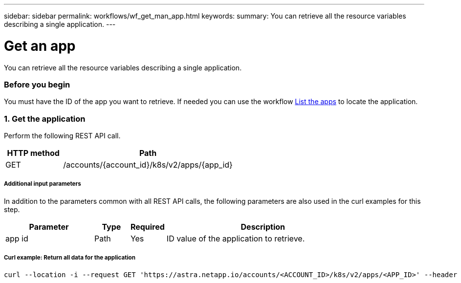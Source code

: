 ---
sidebar: sidebar
permalink: workflows/wf_get_man_app.html
keywords:
summary: You can retrieve all the resource variables describing a single application.
---

= Get an app
:hardbreaks:
:nofooter:
:icons: font
:linkattrs:
:imagesdir: ./media/

[.lead]
You can retrieve all the resource variables describing a single application.

=== Before you begin

You must have the ID of the app you want to retrieve. If needed you can use the workflow link:wf_list_man_apps.html[List the apps] to locate the application.

=== 1. Get the application

Perform the following REST API call.

[cols="25,75"*,options="header"]
|===
|HTTP method
|Path
|GET
|/accounts/{account_id}/k8s/v2/apps/{app_id}
|===

===== Additional input parameters

In addition to the parameters common with all REST API calls, the following parameters are also used in the curl examples for this step.

[cols="25,10,10,55"*,options="header"]
|===
|Parameter
|Type
|Required
|Description
|app id
|Path
|Yes
|ID value of the application to retrieve.
|===

===== Curl example: Return all data for the application
[source,curl]
curl --location -i --request GET 'https://astra.netapp.io/accounts/<ACCOUNT_ID>/k8s/v2/apps/<APP_ID>' --header 'Accept: */*' --header 'Authorization: Bearer <API_TOKEN>'
